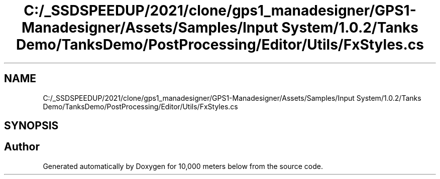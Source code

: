 .TH "C:/_SSDSPEEDUP/2021/clone/gps1_manadesigner/GPS1-Manadesigner/Assets/Samples/Input System/1.0.2/Tanks Demo/TanksDemo/PostProcessing/Editor/Utils/FxStyles.cs" 3 "Sun Dec 12 2021" "10,000 meters below" \" -*- nroff -*-
.ad l
.nh
.SH NAME
C:/_SSDSPEEDUP/2021/clone/gps1_manadesigner/GPS1-Manadesigner/Assets/Samples/Input System/1.0.2/Tanks Demo/TanksDemo/PostProcessing/Editor/Utils/FxStyles.cs
.SH SYNOPSIS
.br
.PP
.SH "Author"
.PP 
Generated automatically by Doxygen for 10,000 meters below from the source code\&.
